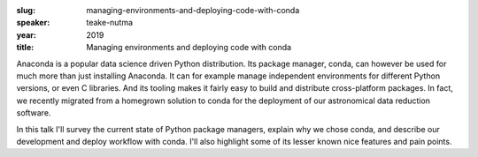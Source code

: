 :slug: managing-environments-and-deploying-code-with-conda
:speaker: teake-nutma
:year: 2019
:title: Managing environments and deploying code with conda

Anaconda is a popular data science driven Python distribution. Its
package manager, conda, can however be used for much more than just
installing Anaconda. It can for example manage independent
environments for different Python versions, or even C libraries. And
its tooling makes it fairly easy to build and distribute
cross-platform packages. In fact, we recently migrated from a
homegrown solution to conda for the deployment of our astronomical
data reduction software.

In this talk I'll survey the current state of Python package managers,
explain why we chose conda, and describe our development and deploy
workflow with conda. I'll also highlight some of its lesser known nice
features and pain points.
